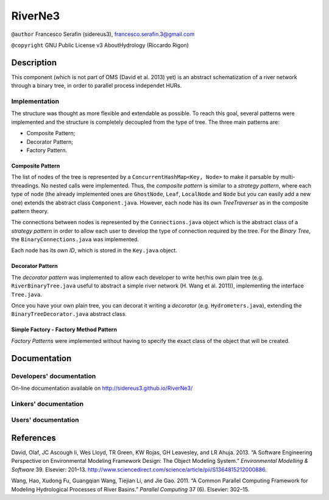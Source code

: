 RiverNe3
========

``@author`` Francesco Serafin (sidereus3), francesco.serafin.3@gmail.com

``@copyright`` GNU Public License v3 AboutHydrology (Riccardo Rigon)

Description
-----------

This component (which is not part of OMS (David et al. 2013) yet) is an
abstract schematization of a river network through a binary tree, in
order to parallel process independet HURs.

Implementation
~~~~~~~~~~~~~~

The structure was thought as more flexible and extendable as possible.
To reach this goal, several patterns were implemented and the structure
is completely decoupled from the type of tree. The three main patterns
are:

-  Composite Pattern;
-  Decorator Pattern;
-  Factory Pattern.

Composite Pattern
^^^^^^^^^^^^^^^^^

The list of nodes of the tree is represented by a
``ConcurrentHashMap<Key, Node>`` to make it parsable by
multi-threadings. No nested calls were implemented. Thus, the *composite
pattern* is similar to a *strategy pattern*, where each type of node
(the already implemented ones are ``GhostNode``, ``Leaf``, ``LocalNode``
and ``Node`` but you can easily add a new one) extends the abstract
class ``Component.java``. However, each node has its own *TreeTraverser*
as in the composite pattern theory.

The connections between nodes is represented by the ``Connections.java``
object which is the abstract class of a *strategy pattern* in order to
allow each user to develop the type of connection required by the tree.
For the *Binary Tree*, the ``BinaryConnections.java`` was implemented.

Each node has its own *ID*, which is stored in the ``Key.java`` object.

Decorator Pattern
^^^^^^^^^^^^^^^^^

The *decorator pattern* was implemented to allow each developer to write
her/his own plain tree (e.g. ``RiverBinaryTree.java`` useful to abstract
a simple river network (H. Wang et al. 2011)), implementing the
interface ``Tree.java``.

Once you have your own plain tree, you can decorat it writing a
*decorator* (e.g. ``Hydrometers.java``), extending the
``BinaryTreeDecorator.java`` abstract class.

Simple Factory - Factory Method Pattern
^^^^^^^^^^^^^^^^^^^^^^^^^^^^^^^^^^^^^^^

*Factory Patterns* were implemented without having to specify the exact
class of the object that will be created.

Documentation
-------------

Developers' documentation
~~~~~~~~~~~~~~~~~~~~~~~~~

On-line documentation available on http://sidereus3.github.io/RiverNe3/

Linkers' documentation
~~~~~~~~~~~~~~~~~~~~~~

Users' documentation
~~~~~~~~~~~~~~~~~~~~

References
----------

.. raw:: html

   <div id="refs" class="references">

.. raw:: html

   <div id="ref-david2013:software">

David, Olaf, JC Ascough Ii, Wes Lloyd, TR Green, KW Rojas, GH Leavesley,
and LR Ahuja. 2013. “A Software Engineering Perspective on Environmental
Modeling Framework Design: The Object Modeling System.” *Environmental
Modelling & Software* 39. Elsevier: 201–13.
http://www.sciencedirect.com/science/article/pii/S1364815212000886.

.. raw:: html

   </div>

.. raw:: html

   <div id="ref-wang2011:common">

Wang, Hao, Xudong Fu, Guangqian Wang, Tiejian Li, and Jie Gao. 2011. “A
Common Parallel Computing Framework for Modeling Hydrological Processes
of River Basins.” *Parallel Computing* 37 (6). Elsevier: 302–15.

.. raw:: html

   </div>

.. raw:: html

   </div>

